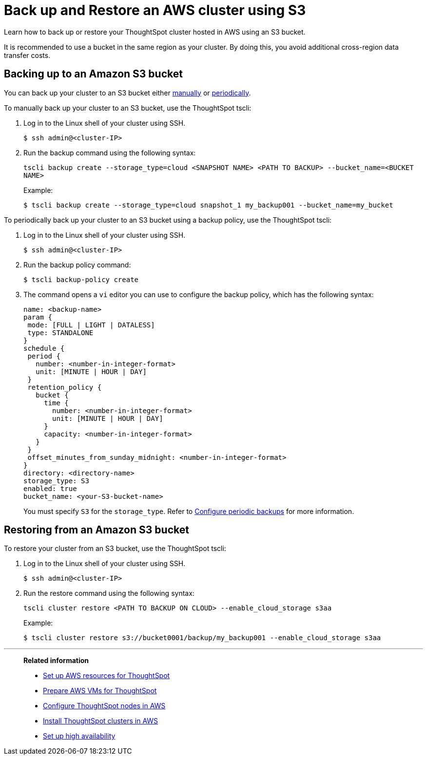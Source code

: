 = Back up and Restore an AWS cluster using S3
:last_updated: 7/13/2020

Learn how to back up or restore your ThoughtSpot cluster hosted in AWS using an S3 bucket.

It is recommended to use a bucket in the same region as your cluster.
By doing this, you avoid additional cross-region data transfer costs.

== Backing up to an Amazon S3 bucket

You can back up your cluster to an S3 bucket either <<manual-backup,manually>> or <<periodic-backup,periodically>>.

[#manual-backup]
To manually back up your cluster to an S3 bucket, use the ThoughtSpot tscli:

. Log in to the Linux shell of your cluster using SSH.
+
[source,console]
----
$ ssh admin@<cluster-IP>
----

. Run the backup command using the following syntax:
+
`tscli backup create --storage_type=cloud <SNAPSHOT NAME> <PATH TO BACKUP> --bucket_name=<BUCKET NAME>`
+
Example:
+
[source,console]
----
$ tscli backup create --storage_type=cloud snapshot_1 my_backup001 --bucket_name=my_bucket
----

[#periodic-backup]
To periodically back up your cluster to an S3 bucket using a backup policy, use the ThoughtSpot tscli:

. Log in to the Linux shell of your cluster using SSH.
+
[source,console]
----
$ ssh admin@<cluster-IP>
----

. Run the backup policy command:
+
[source,console]
----
$ tscli backup-policy create
----

. The command opens a `vi` editor you can use to configure the backup policy, which has the following syntax:
+
[source]
----
name: <backup-name>
param {
 mode: [FULL | LIGHT | DATALESS]
 type: STANDALONE
}
schedule {
 period {
   number: <number-in-integer-format>
   unit: [MINUTE | HOUR | DAY]
 }
 retention_policy {
   bucket {
     time {
       number: <number-in-integer-format>
       unit: [MINUTE | HOUR | DAY]
     }
     capacity: <number-in-integer-format>
   }
 }
 offset_minutes_from_sunday_midnight: <number-in-integer-format>
}
directory: <directory-name>
storage_type: S3
enabled: true
bucket_name: <your-S3-bucket-name>
----
+
You must specify `S3` for the `storage_type`.
Refer to xref:configure-backup.adoc[Configure periodic backups] for more information.

== Restoring from an Amazon S3 bucket

To restore your cluster from an S3 bucket, use the ThoughtSpot tscli:

. Log in to the Linux shell of your cluster using SSH.
+
[source,console]
----
$ ssh admin@<cluster-IP>
----

. Run the restore command using the following syntax:
+
`tscli cluster restore <PATH TO BACKUP ON CLOUD> --enable_cloud_storage s3aa`
+
Example:
+
[source,console]
----
$ tscli cluster restore s3://bucket0001/backup/my_backup001 --enable_cloud_storage s3aa
----

'''
> **Related information**
>
> * xref:launch-an-instance-aws.adoc[Set up AWS resources for ThoughtSpot]
> * xref:aws-prepare-vms.adoc[Prepare AWS VMs for ThoughtSpot]
> * xref:installing-aws.adoc[Configure ThoughtSpot nodes in AWS]
> * xref:aws-cluster-install.adoc[Install ThoughtSpot clusters in AWS]
> * xref:ha-aws-efs.adoc[Set up high availability]
